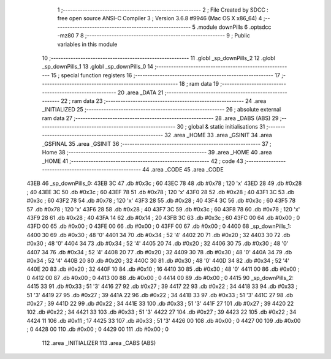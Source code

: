                              1 ;--------------------------------------------------------
                              2 ; File Created by SDCC : free open source ANSI-C Compiler
                              3 ; Version 3.6.8 #9946 (Mac OS X x86_64)
                              4 ;--------------------------------------------------------
                              5 	.module downPills
                              6 	.optsdcc -mz80
                              7 	
                              8 ;--------------------------------------------------------
                              9 ; Public variables in this module
                             10 ;--------------------------------------------------------
                             11 	.globl _sp_downPills_2
                             12 	.globl _sp_downPills_1
                             13 	.globl _sp_downPills_0
                             14 ;--------------------------------------------------------
                             15 ; special function registers
                             16 ;--------------------------------------------------------
                             17 ;--------------------------------------------------------
                             18 ; ram data
                             19 ;--------------------------------------------------------
                             20 	.area _DATA
                             21 ;--------------------------------------------------------
                             22 ; ram data
                             23 ;--------------------------------------------------------
                             24 	.area _INITIALIZED
                             25 ;--------------------------------------------------------
                             26 ; absolute external ram data
                             27 ;--------------------------------------------------------
                             28 	.area _DABS (ABS)
                             29 ;--------------------------------------------------------
                             30 ; global & static initialisations
                             31 ;--------------------------------------------------------
                             32 	.area _HOME
                             33 	.area _GSINIT
                             34 	.area _GSFINAL
                             35 	.area _GSINIT
                             36 ;--------------------------------------------------------
                             37 ; Home
                             38 ;--------------------------------------------------------
                             39 	.area _HOME
                             40 	.area _HOME
                             41 ;--------------------------------------------------------
                             42 ; code
                             43 ;--------------------------------------------------------
                             44 	.area _CODE
                             45 	.area _CODE
   43EB                      46 _sp_downPills_0:
   43EB 3C                   47 	.db #0x3c	; 60
   43EC 78                   48 	.db #0x78	; 120	'x'
   43ED 28                   49 	.db #0x28	; 40
   43EE 3C                   50 	.db #0x3c	; 60
   43EF 78                   51 	.db #0x78	; 120	'x'
   43F0 28                   52 	.db #0x28	; 40
   43F1 3C                   53 	.db #0x3c	; 60
   43F2 78                   54 	.db #0x78	; 120	'x'
   43F3 28                   55 	.db #0x28	; 40
   43F4 3C                   56 	.db #0x3c	; 60
   43F5 78                   57 	.db #0x78	; 120	'x'
   43F6 28                   58 	.db #0x28	; 40
   43F7 3C                   59 	.db #0x3c	; 60
   43F8 78                   60 	.db #0x78	; 120	'x'
   43F9 28                   61 	.db #0x28	; 40
   43FA 14                   62 	.db #0x14	; 20
   43FB 3C                   63 	.db #0x3c	; 60
   43FC 00                   64 	.db #0x00	; 0
   43FD 00                   65 	.db #0x00	; 0
   43FE 00                   66 	.db #0x00	; 0
   43FF 00                   67 	.db #0x00	; 0
   4400                      68 _sp_downPills_1:
   4400 30                   69 	.db #0x30	; 48	'0'
   4401 34                   70 	.db #0x34	; 52	'4'
   4402 20                   71 	.db #0x20	; 32
   4403 30                   72 	.db #0x30	; 48	'0'
   4404 34                   73 	.db #0x34	; 52	'4'
   4405 20                   74 	.db #0x20	; 32
   4406 30                   75 	.db #0x30	; 48	'0'
   4407 34                   76 	.db #0x34	; 52	'4'
   4408 20                   77 	.db #0x20	; 32
   4409 30                   78 	.db #0x30	; 48	'0'
   440A 34                   79 	.db #0x34	; 52	'4'
   440B 20                   80 	.db #0x20	; 32
   440C 30                   81 	.db #0x30	; 48	'0'
   440D 34                   82 	.db #0x34	; 52	'4'
   440E 20                   83 	.db #0x20	; 32
   440F 10                   84 	.db #0x10	; 16
   4410 30                   85 	.db #0x30	; 48	'0'
   4411 00                   86 	.db #0x00	; 0
   4412 00                   87 	.db #0x00	; 0
   4413 00                   88 	.db #0x00	; 0
   4414 00                   89 	.db #0x00	; 0
   4415                      90 _sp_downPills_2:
   4415 33                   91 	.db #0x33	; 51	'3'
   4416 27                   92 	.db #0x27	; 39
   4417 22                   93 	.db #0x22	; 34
   4418 33                   94 	.db #0x33	; 51	'3'
   4419 27                   95 	.db #0x27	; 39
   441A 22                   96 	.db #0x22	; 34
   441B 33                   97 	.db #0x33	; 51	'3'
   441C 27                   98 	.db #0x27	; 39
   441D 22                   99 	.db #0x22	; 34
   441E 33                  100 	.db #0x33	; 51	'3'
   441F 27                  101 	.db #0x27	; 39
   4420 22                  102 	.db #0x22	; 34
   4421 33                  103 	.db #0x33	; 51	'3'
   4422 27                  104 	.db #0x27	; 39
   4423 22                  105 	.db #0x22	; 34
   4424 11                  106 	.db #0x11	; 17
   4425 33                  107 	.db #0x33	; 51	'3'
   4426 00                  108 	.db #0x00	; 0
   4427 00                  109 	.db #0x00	; 0
   4428 00                  110 	.db #0x00	; 0
   4429 00                  111 	.db #0x00	; 0
                            112 	.area _INITIALIZER
                            113 	.area _CABS (ABS)
